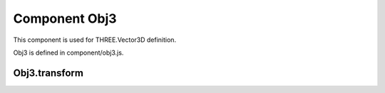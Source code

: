 Component Obj3
==============

This component is used for THREE.Vector3D definition.

Obj3 is defined in component/obj3.js.

Obj3.transform
--------------
